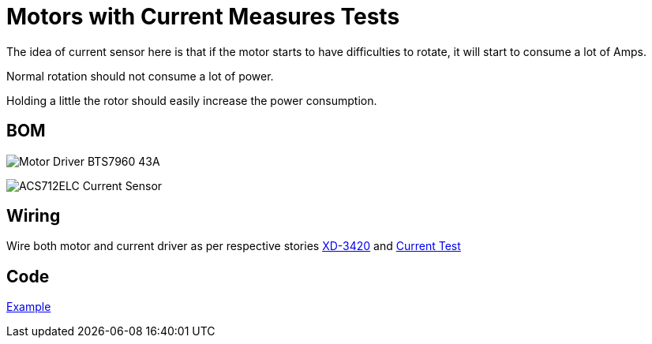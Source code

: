 = Motors with Current Measures Tests

The idea of current sensor here is that if the motor starts to have difficulties to rotate, it will start to consume a lot of Amps.

Normal rotation should not consume a lot of power.

Holding a little the rotor should easily increase the power consumption.

== BOM

image:Motor-Driver-BTS7960-43A.jpg[Motor Driver BTS7960 43A]

image:ACS712ELC.png[ACS712ELC Current Sensor]

== Wiring

Wire both motor and current driver as per respective stories link:/stories/02-motors-XD-3420-test[XD-3420] and link:/stories/06-sensors-current-test[Current Test]

== Code

link:/stories/07-motors-current-test/XD-3420-ACS712-test[Example]

